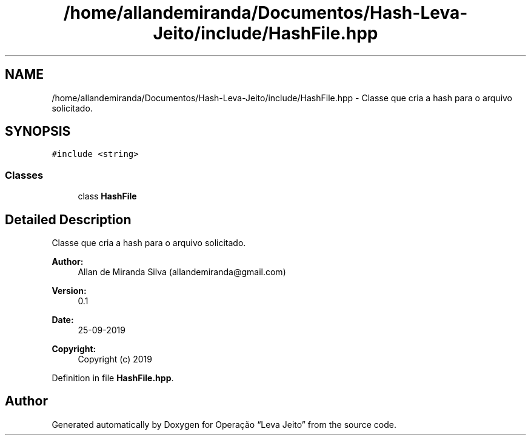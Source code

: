 .TH "/home/allandemiranda/Documentos/Hash-Leva-Jeito/include/HashFile.hpp" 3 "Fri Sep 27 2019" "Operação “Leva Jeito”" \" -*- nroff -*-
.ad l
.nh
.SH NAME
/home/allandemiranda/Documentos/Hash-Leva-Jeito/include/HashFile.hpp \- Classe que cria a hash para o arquivo solicitado\&.  

.SH SYNOPSIS
.br
.PP
\fC#include <string>\fP
.br

.SS "Classes"

.in +1c
.ti -1c
.RI "class \fBHashFile\fP"
.br
.in -1c
.SH "Detailed Description"
.PP 
Classe que cria a hash para o arquivo solicitado\&. 


.PP
\fBAuthor:\fP
.RS 4
Allan de Miranda Silva (allandemiranda@gmail.com) 
.RE
.PP
\fBVersion:\fP
.RS 4
0\&.1 
.RE
.PP
\fBDate:\fP
.RS 4
25-09-2019
.RE
.PP
\fBCopyright:\fP
.RS 4
Copyright (c) 2019 
.RE
.PP

.PP
Definition in file \fBHashFile\&.hpp\fP\&.
.SH "Author"
.PP 
Generated automatically by Doxygen for Operação “Leva Jeito” from the source code\&.
